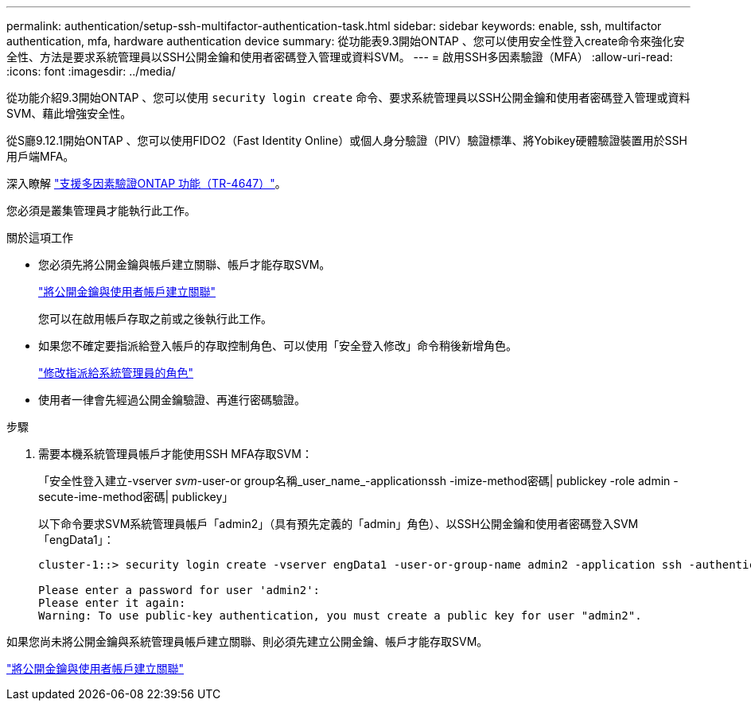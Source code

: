 ---
permalink: authentication/setup-ssh-multifactor-authentication-task.html 
sidebar: sidebar 
keywords: enable, ssh, multifactor authentication, mfa, hardware authentication device 
summary: 從功能表9.3開始ONTAP 、您可以使用安全性登入create命令來強化安全性、方法是要求系統管理員以SSH公開金鑰和使用者密碼登入管理或資料SVM。 
---
= 啟用SSH多因素驗證（MFA）
:allow-uri-read: 
:icons: font
:imagesdir: ../media/


[role="lead"]
從功能介紹9.3開始ONTAP 、您可以使用 `security login create` 命令、要求系統管理員以SSH公開金鑰和使用者密碼登入管理或資料SVM、藉此增強安全性。

從S廳9.12.1開始ONTAP 、您可以使用FIDO2（Fast Identity Online）或個人身分驗證（PIV）驗證標準、將Yobikey硬體驗證裝置用於SSH用戶端MFA。

深入瞭解 link:https://www.netapp.com/pdf.html?item=/media/17055-tr4647pdf.pdf["支援多因素驗證ONTAP 功能（TR-4647）"^]。

您必須是叢集管理員才能執行此工作。

.關於這項工作
* 您必須先將公開金鑰與帳戶建立關聯、帳戶才能存取SVM。
+
link:manage-public-key-authentication-concept.html["將公開金鑰與使用者帳戶建立關聯"]

+
您可以在啟用帳戶存取之前或之後執行此工作。

* 如果您不確定要指派給登入帳戶的存取控制角色、可以使用「安全登入修改」命令稍後新增角色。
+
link:modify-role-assigned-administrator-task.html["修改指派給系統管理員的角色"]

* 使用者一律會先經過公開金鑰驗證、再進行密碼驗證。


.步驟
. 需要本機系統管理員帳戶才能使用SSH MFA存取SVM：
+
「安全性登入建立-vserver _svm_-user-or group名稱_user_name_-applicationssh -imize-method密碼| publickey -role admin -secute-ime-method密碼| publickey」

+
以下命令要求SVM系統管理員帳戶「admin2」（具有預先定義的「admin」角色）、以SSH公開金鑰和使用者密碼登入SVM「engData1」：

+
[listing]
----
cluster-1::> security login create -vserver engData1 -user-or-group-name admin2 -application ssh -authentication-method publickey -role admin -second-authentication-method password

Please enter a password for user 'admin2':
Please enter it again:
Warning: To use public-key authentication, you must create a public key for user "admin2".
----


如果您尚未將公開金鑰與系統管理員帳戶建立關聯、則必須先建立公開金鑰、帳戶才能存取SVM。

link:manage-public-key-authentication-concept.html["將公開金鑰與使用者帳戶建立關聯"]
